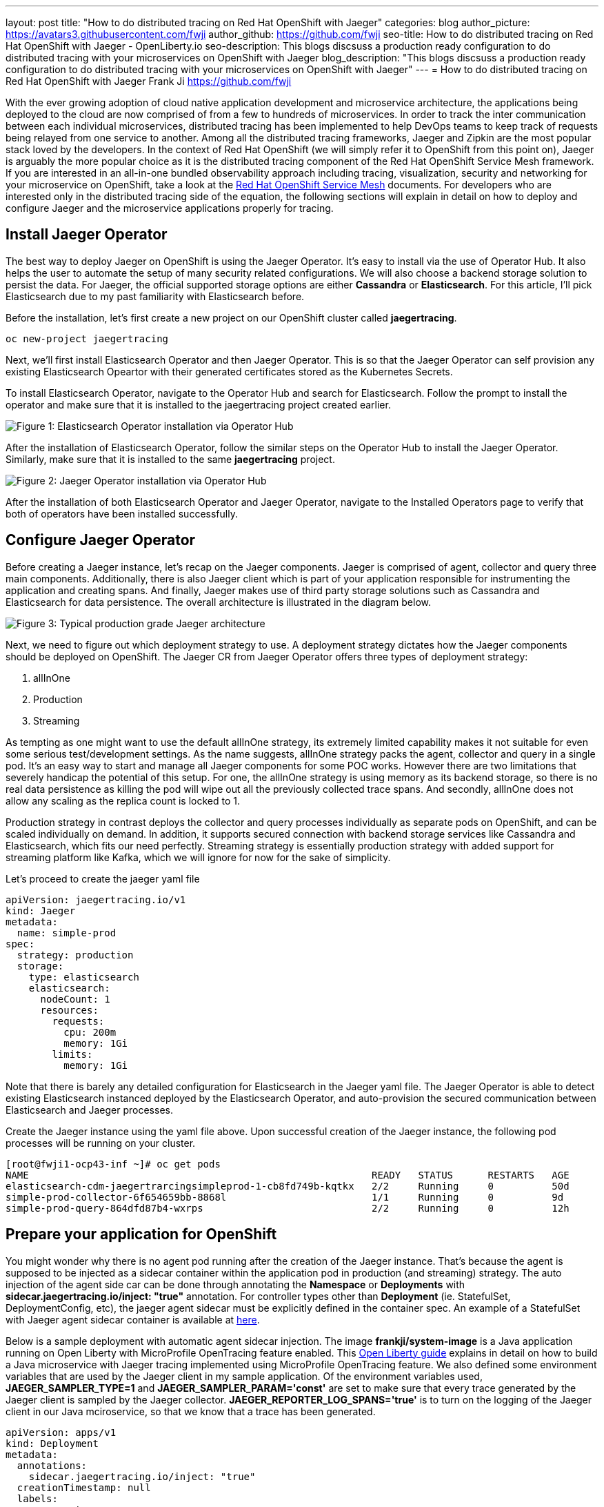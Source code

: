 ---
layout: post
title: "How to do distributed tracing on Red Hat OpenShift with Jaeger"
categories: blog
author_picture: https://avatars3.githubusercontent.com/fwji
author_github: https://github.com/fwji
seo-title: How to do distributed tracing on Red Hat OpenShift with Jaeger - OpenLiberty.io
seo-description: This blogs discsuss a production ready configuration to do distributed tracing with your microservices on OpenShift with Jaeger
blog_description: "This blogs discsuss a production ready configuration to do distributed tracing with your microservices on OpenShift with Jaeger"
---
= How to do distributed tracing on Red Hat OpenShift with Jaeger
Frank Ji <https://github.com/fwji>

// // // // // // // //
// Above:
// Do not insert any blank lines between any of the lines above.
//
// Replace TITLE with the blog post title.
// Replace AUTHOR_NAME with your name as first author.
// Replace GITHUB_USERNAME with your GitHub username eg: lauracowen
// Replace DESCRIPTION with a short summary (~60 words) of the release (a more succinct version of the first paragraph of the post).
//
// Replace AUTHOR_NAME with your name as you'd like it to be displayed, eg: Laura Cowen
//
// Example post: 2020-04-02-generate-microprofile-rest-client-code.adoc
// // // // // // // //

With the ever growing adoption of cloud native application development and microservice architecture, the applications being deployed to the cloud are now comprised of from a few to hundreds of microservices. In order to track the inter communication between each individual microservices, distributed tracing has been implemented to help DevOps teams to keep track of requests being relayed from one service to another. Among all the distributed tracing frameworks, Jaeger and Zipkin are the most popular stack loved by the developers. In the context of Red Hat OpenShift (we will simply refer it to OpenShift from this point on), Jaeger is arguably the more popular choice as it is the distributed tracing component of the Red Hat OpenShift Service Mesh framework. If you are interested in an all-in-one bundled observability approach including tracing, visualization, security and networking for your microservice on OpenShift, take a look at the link:https://docs.openshift.com/container-platform/4.4/service_mesh/service_mesh_arch/understanding-ossm.html[Red Hat OpenShift Service Mesh] documents. For developers who are interested only in the distributed tracing side of the equation, the following sections will explain in detail on how to deploy and configure Jaeger and the microservice applications properly for tracing.

== Install Jaeger Operator

The best way to deploy Jaeger on OpenShift is using the Jaeger Operator. It's easy to install via the use of Operator Hub. It also helps the user to automate the setup of many security related configurations. We will also choose a backend storage solution to persist the data. For Jaeger, the official supported storage options are either **Cassandra** or **Elasticsearch**. For this article, I'll pick Elasticsearch due to my past familiarity with Elasticsearch before.

Before the installation, let's first create a new project on our OpenShift cluster called *jaegertracing*.
[source, bash]
----
oc new-project jaegertracing
----

Next, we'll first install Elasticsearch Operator and then Jaeger Operator. This is so that the Jaeger Operator can self provision any existing Elasticsearch Opeartor with their generated certificates stored as the Kubernetes Secrets.

To install Elasticsearch Operator, navigate to the Operator Hub and search for Elasticsearch. Follow the prompt to install the operator and make sure that it is installed to the jaegertracing project created earlier.

[.img_border_light]
image::/img/blog/blog_jaeger_es_operator.png[Figure 1:  Elasticsearch Operator installation via Operator Hub, align="center"]

After the installation of Elasticsearch Operator, follow the similar steps on the Operator Hub to install the Jaeger Operator. Similarly, make sure that it is installed to the same **jaegertracing** project.

[.img_border_light]
image::/img/blog/blog_jaeger_operator.png[Figure 2: Jaeger Operator installation via Operator Hub, align="center"]

After the installation of both Elasticsearch Operator and Jaeger Operator, navigate to the Installed Operators page to verify that both of operators have been installed successfully.
// // // // // // // //
// LINKS
//
// OpenLiberty.io site links:
// link:/guides/microprofile-rest-client.html[Consuming RESTful Java microservices]
// 
// Off-site links:
//link:https://openapi-generator.tech/docs/installation#jar[Download Instructions]
//
// IMAGES
//
// Place images in ./img/blog/
// Use the syntax:
// image::/img/blog/log4j-rhocp-diagrams/current-problem.png[Logging problem diagram,width=70%,align="center"]
// // // // // // // //

== Configure Jaeger Operator

Before creating a Jaeger instance, let's recap on the Jaeger components. Jaeger is comprised of agent, collector and query three main components. Additionally, there is also Jaeger client which is part of your application responsible for instrumenting the application and creating spans. And finally, Jaeger makes use of third party storage solutions such as Cassandra and Elasticsearch for data persistence. The overall architecture is illustrated in the diagram below.

[.img_border_light]
image::/img/blog/blog_jaeger_architecture.png[Figure 3: Typical production grade Jaeger architecture, align="center"]

Next, we need to figure out which deployment strategy to use. A deployment strategy dictates how the Jaeger components should be deployed on OpenShift. The Jaeger CR from Jaeger Operator offers three types of deployment strategy:

1. allInOne
2. Production
3. Streaming

As tempting as one might want to use the default allInOne strategy, its extremely limited capability makes it not suitable for even some serious test/development settings. As the name suggests, allInOne strategy packs the agent, collector and query in a single pod. It's an easy way to start and manage all Jaeger components for some POC works. However there are two limitations that severely handicap the potential of this setup. For one, the allInOne strategy is using memory as its backend storage, so there is no real data persistence as killing the pod will wipe out all the previously collected trace spans. And secondly, allInOne does not allow any scaling as the replica count is locked to 1.

Production strategy in contrast deploys the collector and query processes individually as separate pods on OpenShift, and can be scaled individually on demand. In addition, it supports secured connection with backend storage services like Cassandra and Elasticsearch, which fits our need perfectly. Streaming strategy is essentially production strategy with added support for streaming platform like Kafka, which we will ignore for now for the sake of simplicity.

Let's proceed to create the jaeger yaml file

[source, yaml]
----
apiVersion: jaegertracing.io/v1
kind: Jaeger
metadata:
  name: simple-prod
spec:
  strategy: production
  storage:
    type: elasticsearch
    elasticsearch:
      nodeCount: 1
      resources:
        requests:
          cpu: 200m
          memory: 1Gi
        limits:
          memory: 1Gi
----

Note that there is barely any detailed configuration for Elasticsearch in the Jaeger yaml file. The Jaeger Operator is able to detect existing Elasticsearch instanced deployed by the Elasticsearch Operator, and auto-provision the secured communication between Elasticsearch and Jaeger processes.

Create the Jaeger instance using the yaml file above. Upon successful creation of the Jaeger instance, the following pod processes will be running on your cluster.

[source, yaml]
----
[root@fwji1-ocp43-inf ~]# oc get pods
NAME                                                           READY   STATUS      RESTARTS   AGE
elasticsearch-cdm-jaegertrarcingsimpleprod-1-cb8fd749b-kqtkx   2/2     Running     0          50d
simple-prod-collector-6f654659bb-8868l                         1/1     Running     0          9d
simple-prod-query-864dfd87b4-wxrps                             2/2     Running     0          12h
----

== Prepare your application for OpenShift

You might wonder why there is no agent pod running after the creation of the Jaeger instance. That's because the agent is supposed to be injected as a sidecar container within the application pod in production (and streaming) strategy. The auto injection of the agent side car can be done through annotating the **Namespace** or **Deployments** with **sidecar.jaegertracing.io/inject: "true"** annotation. For controller types other than **Deployment** (ie. StatefulSet, DeploymentConfig, etc), the jaeger agent sidecar must be explicitly defined in the container spec. An example of a StatefulSet with Jaeger agent sidecar container is available at link:https://www.jaegertracing.io/docs/1.18/operator/#manually-defining-jaeger-agent-sidecars[here].

Below is a sample deployment with automatic agent sidecar injection. The image **frankji/system-image** is a Java application running on Open Liberty with MicroProfile OpenTracing feature enabled. This link:https://openliberty.io/guides/microprofile-opentracing.html[Open Liberty guide] explains in detail on how to build a Java microservice with Jaeger tracing implemented using MicroProfile OpenTracing feature. We also defined some environment variables that are used by the Jaeger client in my sample application. Of the environment variables used, **JAEGER_SAMPLER_TYPE=1** and **JAEGER_SAMPLER_PARAM='const'** are set to make sure that every trace generated by the Jaeger client is sampled by the Jaeger collector. **JAEGER_REPORTER_LOG_SPANS='true'** is to turn on the logging of the Jaeger client in our Java mciroservice, so that we know that a trace has been generated.

----
apiVersion: apps/v1
kind: Deployment
metadata:
  annotations:
    sidecar.jaegertracing.io/inject: "true"
  creationTimestamp: null
  labels:
    app: system
  name: system
spec:
  replicas: 1
  selector:
    matchLabels:
      app: system
  strategy:
    resources: {}
  template:
    metadata:
      creationTimestamp: null
      labels:
        app: system
    spec:
      containers:
      - env:
        - name: JAEGER_REPORTER_LOG_SPANS
          value: "true"
        - name: JAEGER_SAMPLER_PARAM
          value: "1"
        - name: JAEGER_SAMPLER_TYPE
          value: const
        image: 'frankji/system-image'
        name: system
        ports:
        - containerPort: 9080
        - containerPort: 9443
        resources: {}
      restartPolicy: Always
  test: false
status: {}
----
Once deployed, the application pod will be created with a Jaeger agent sidecar. You should then be able to see the trace spans generated by the application on the Jaeger query UI.

[.img_border_light]
image::/img/blog/blog_jaeger_ui.png[Figure 4: Jaeger tracing spans displayed on Jaeger UI, align="center"]

== Additional Configurations

The above example provided a typical Jaeger setup on OpenShift. However depending on the actual use cases and the requirements, there are many other configurations that are possible with Jaeger Operator. For instance, the Elasticsearch used in this example can be replaced with an external Elasticsearch link. Another important configuration is the collector sampling strategies. In a production microservice environment, it may be too expensive to collect and store every trace span reported from the client. As such, a user can configure the collector to use either a probabilistic based or a rate limiting based sampling strategy to reduce the frequency of trace collection. For more advanced users, the addition of a streaming platform like Apache Kafka with the streaming strategy is definitely a worthwhile investment. Not only it can reduce the load on the backend storage during peak loads with its additional layer of storage, it also provides the opportunity for data ingestion on the collected tracing data that can give users more insight on their microservices system.

== Summary

Distributed tracing has become an essential in the world of observability for microservices. With Jaeger Operator, averages users can now start doing distributed tracing on OpenShift with minimum manual configuration. Yet it still offers tons of configurables for advanced users to leverage the full potential of Jaeger. To view the sample deployments used in the blog post, please check the sample-directory folder. If you want to learn more about Jaeger, the link:https://www.jaegertracing.io[Jaeger] home page is still the best resource for Jaeger and Jaeger Operator contents.

